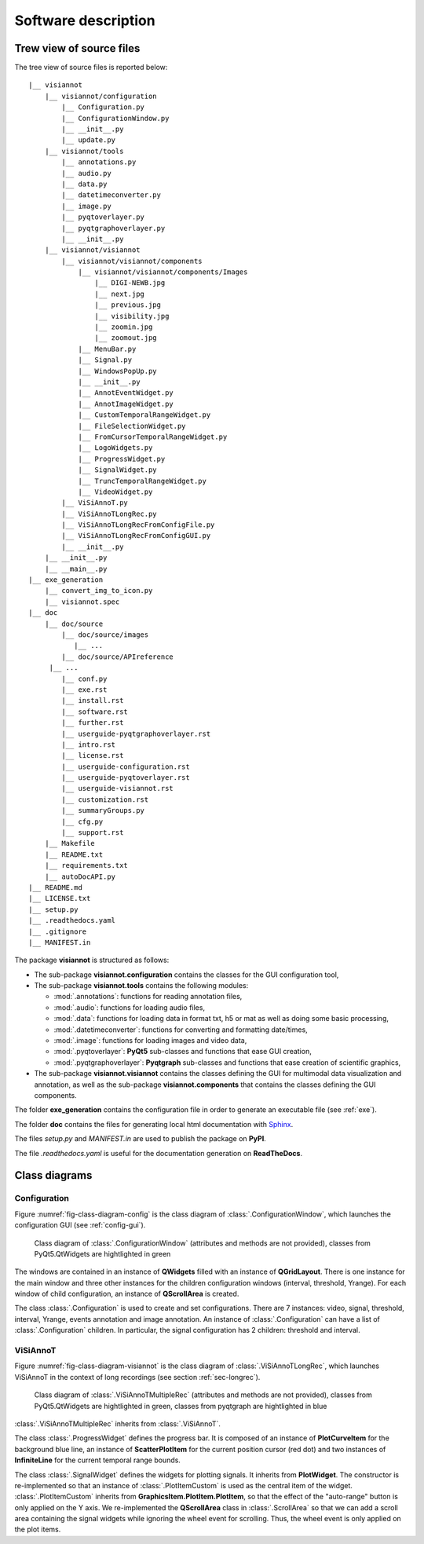 ====================
Software description
====================

Trew view of source files
=========================

The tree view of source files is reported below::

  |__ visiannot
      |__ visiannot/configuration
          |__ Configuration.py
          |__ ConfigurationWindow.py
          |__ __init__.py
          |__ update.py
      |__ visiannot/tools
          |__ annotations.py
          |__ audio.py
          |__ data.py
          |__ datetimeconverter.py
          |__ image.py
          |__ pyqtoverlayer.py
          |__ pyqtgraphoverlayer.py
          |__ __init__.py
      |__ visiannot/visiannot
          |__ visiannot/visiannot/components
              |__ visiannot/visiannot/components/Images
                  |__ DIGI-NEWB.jpg
                  |__ next.jpg
                  |__ previous.jpg
                  |__ visibility.jpg
                  |__ zoomin.jpg
                  |__ zoomout.jpg
              |__ MenuBar.py
              |__ Signal.py
              |__ WindowsPopUp.py
              |__ __init__.py
              |__ AnnotEventWidget.py
              |__ AnnotImageWidget.py
              |__ CustomTemporalRangeWidget.py
              |__ FileSelectionWidget.py
              |__ FromCursorTemporalRangeWidget.py
              |__ LogoWidgets.py
              |__ ProgressWidget.py
              |__ SignalWidget.py
              |__ TruncTemporalRangeWidget.py
              |__ VideoWidget.py
          |__ ViSiAnnoT.py
          |__ ViSiAnnoTLongRec.py
          |__ ViSiAnnoTLongRecFromConfigFile.py
          |__ ViSiAnnoTLongRecFromConfigGUI.py
          |__ __init__.py
      |__ __init__.py
      |__ __main__.py
  |__ exe_generation
      |__ convert_img_to_icon.py
      |__ visiannot.spec
  |__ doc
      |__ doc/source
          |__ doc/source/images
             |__ ...
          |__ doc/source/APIreference
       |__ ...
          |__ conf.py
          |__ exe.rst
          |__ install.rst
          |__ software.rst
          |__ further.rst
          |__ userguide-pyqtgraphoverlayer.rst
          |__ intro.rst
          |__ license.rst
          |__ userguide-configuration.rst
          |__ userguide-pyqtoverlayer.rst
          |__ userguide-visiannot.rst
          |__ customization.rst
          |__ summaryGroups.py
          |__ cfg.py
          |__ support.rst
      |__ Makefile
      |__ README.txt
      |__ requirements.txt
      |__ autoDocAPI.py
  |__ README.md
  |__ LICENSE.txt
  |__ setup.py
  |__ .readthedocs.yaml
  |__ .gitignore
  |__ MANIFEST.in

The package **visiannot** is structured as follows:

* The sub-package **visiannot.configuration** contains the classes for the GUI configuration tool,

* The sub-package **visiannot.tools** contains the following modules:

  * :mod:`.annotations`: functions for reading annotation files,

  * :mod:`.audio`: functions for loading audio files,

  * :mod:`.data`: functions for loading data in format txt, h5 or mat as well as doing some basic processing,

  * :mod:`.datetimeconverter`: functions for converting and formatting date/times,

  * :mod:`.image`: functions for loading images and video data,

  * :mod:`.pyqtoverlayer`: **PyQt5** sub-classes and functions that ease GUI creation,

  * :mod:`.pyqtgraphoverlayer`: **Pyqtgraph** sub-classes and functions that ease creation of scientific graphics,

* The sub-package **visiannot.visiannot** contains the classes defining the GUI for multimodal data visualization and annotation, as well as the sub-package **visiannot.components** that contains the classes defining the GUI components.

The folder **exe_generation** contains the configuration file in order to generate an executable file (see :ref:`exe`).

The folder **doc** contains the files for generating local html documentation with `Sphinx <https://www.sphinx-doc.org/en/master/index.html>`_.

The files *setup.py* and *MANIFEST.in* are used to publish the package on **PyPI**.

The file *.readthedocs.yaml* is useful for the documentation generation on **ReadTheDocs**.


Class diagrams
==============

Configuration
-------------

Figure :numref:`fig-class-diagram-config` is the class diagram of :class:`.ConfigurationWindow`, which launches the configuration GUI (see :ref:`config-gui`).

.. _fig-class-diagram-config:

.. figure:: images/class_diagram_configuration.png

  Class diagram of :class:`.ConfigurationWindow` (attributes and methods are not provided), classes from PyQt5.QtWidgets are hightlighted in green

The windows are contained in an instance of **QWidgets** filled with an instance of **QGridLayout**. There is one instance for the main window and three other instances for the children configuration windows (interval, threshold, Yrange). For each window of child configuration, an instance of **QScrollArea** is created.

The class :class:`.Configuration` is used to create and set configurations. There are 7 instances: video, signal, threshold, interval, Yrange, events annotation and image annotation. An instance of :class:`.Configuration` can have a list of :class:`.Configuration` children. In particular, the signal configuration has 2 children: threshold and interval.


ViSiAnnoT
---------

Figure :numref:`fig-class-diagram-visiannot` is the class diagram of :class:`.ViSiAnnoTLongRec`, which launches ViSiAnnoT in the context of long recordings (see section :ref:`sec-longrec`).

.. _fig-class-diagram-visiannot:

.. figure:: images/class_diagram_visiannot.png

  Class diagram of :class:`.ViSiAnnoTMultipleRec` (attributes and methods are not provided), classes from PyQt5.QtWidgets are hightlighted in green, classes from pyqtgraph are hightlighted in blue


:class:`.ViSiAnnoTMultipleRec` inherits from :class:`.ViSiAnnoT`.

The class :class:`.ProgressWidget` defines the progress bar. It is composed of an instance of **PlotCurveItem** for the background blue line, an instance of **ScatterPlotItem** for the current position cursor (red dot) and two instances of **InfiniteLine** for the current temporal range bounds.

The class :class:`.SignalWidget` defines the widgets for plotting signals. It inherits from **PlotWidget**. The constructor is re-implemented so that an instance of :class:`.PlotItemCustom` is used as the central item of the widget. :class:`.PlotItemCustom` inherits from **GraphicsItem.PlotItem.PlotItem**, so that the effect of the "auto-range" button is only applied on the Y axis. We re-implemented the **QScrollArea** class in :class:`.ScrollArea` so that we can add a scroll area containing the signal widgets while ignoring the wheel event for scrolling. Thus, the wheel event is only applied on the plot items.

